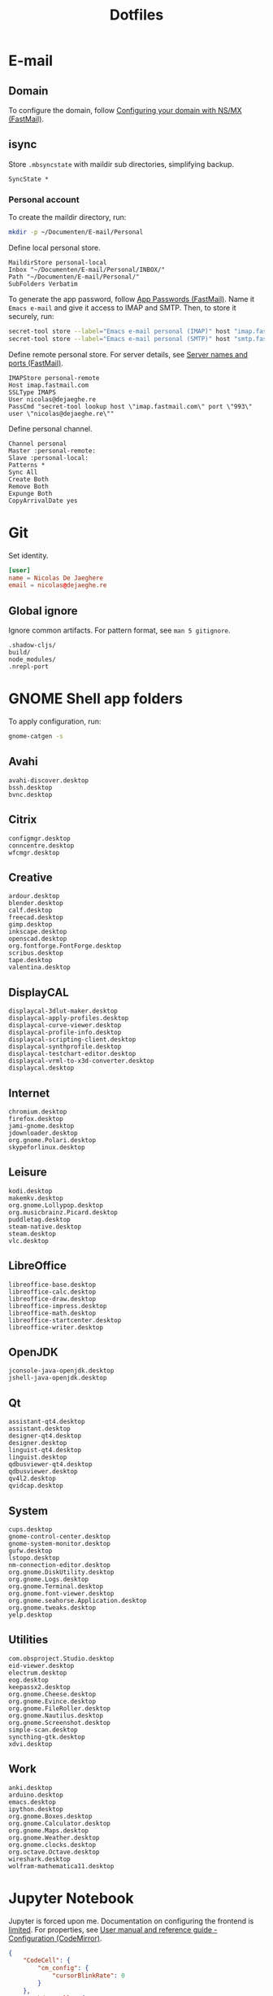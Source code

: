 #+TITLE: Dotfiles
#+PROPERTY: header-args :mkdirp yes

* E-mail

** Domain
To configure the domain, follow [[https://www.fastmail.com/help/receive/domains-setup-nsmx.html][Configuring your domain with NS/MX
(FastMail)]].

** isync
:PROPERTIES:
:header-args+: :tangle .mbsyncrc
:header-args:sh: :tangle no
:END:

Store =.mbsyncstate= with maildir sub directories, simplifying backup.

#+BEGIN_SRC fundamental
  SyncState *
#+END_SRC

*** Personal account
To create the maildir directory, run:

#+BEGIN_SRC sh
  mkdir -p ~/Documenten/E-mail/Personal
#+END_SRC

Define local personal store.

#+BEGIN_SRC fundamental
  MaildirStore personal-local
  Inbox "~/Documenten/E-mail/Personal/INBOX/"
  Path "~/Documenten/E-mail/Personal/"
  SubFolders Verbatim
#+END_SRC

To generate the app password, follow [[https://www.fastmail.com/help/clients/apppassword.html][App Passwords (FastMail)]]. Name it
=Emacs e-mail= and give it access to IMAP and SMTP. Then, to store it
securely, run:

#+BEGIN_SRC sh
  secret-tool store --label="Emacs e-mail personal (IMAP)" host "imap.fastmail.com" port "993" user "nicolas@dejaeghe.re"
  secret-tool store --label="Emacs e-mail personal (SMTP)" host "smtp.fastmail.com" port "465" user "nicolas@dejaeghe.re"
#+END_SRC

Define remote personal store. For server details, see [[https://www.fastmail.com/help/technical/servernamesandports.html][Server names and
ports (FastMail)]].

#+BEGIN_SRC fundamental
  IMAPStore personal-remote
  Host imap.fastmail.com
  SSLType IMAPS
  User nicolas@dejaeghe.re
  PassCmd "secret-tool lookup host \"imap.fastmail.com\" port \"993\" user \"nicolas@dejaeghe.re\""
#+END_SRC

Define personal channel.

#+BEGIN_SRC fundamental
  Channel personal
  Master :personal-remote:
  Slave :personal-local:
  Patterns *
  Sync All
  Create Both
  Remove Both
  Expunge Both
  CopyArrivalDate yes
#+END_SRC

* Git
:PROPERTIES:
:header-args+: :tangle .config/git/config
:END:

Set identity.

#+BEGIN_SRC conf
  [user]
  name = Nicolas De Jaeghere
  email = nicolas@dejaeghe.re
#+END_SRC

** Global ignore
:PROPERTIES:
:header-args+: :tangle .config/git/ignore
:END:

Ignore common artifacts. For pattern format, see ~man 5 gitignore~.

#+BEGIN_SRC fundamental
  .shadow-cljs/
  build/
  node_modules/
  .nrepl-port
#+END_SRC

* GNOME Shell app folders
To apply configuration, run:

#+BEGIN_SRC sh
  gnome-catgen -s
#+END_SRC

** Avahi
:PROPERTIES:
:header-args+: :tangle .local/share/applications-categories/Avahi.category
:END:

#+BEGIN_SRC fundamental
  avahi-discover.desktop
  bssh.desktop
  bvnc.desktop
#+END_SRC

** Citrix
:PROPERTIES:
:header-args+: :tangle .local/share/applications-categories/Citrix.category
:END:

#+BEGIN_SRC fundamental
  configmgr.desktop
  conncentre.desktop
  wfcmgr.desktop
#+END_SRC

** Creative
:PROPERTIES:
:header-args+: :tangle .local/share/applications-categories/Creative.category
:END:

#+BEGIN_SRC fundamental
  ardour.desktop
  blender.desktop
  calf.desktop
  freecad.desktop
  gimp.desktop
  inkscape.desktop
  openscad.desktop
  org.fontforge.FontForge.desktop
  scribus.desktop
  tape.desktop
  valentina.desktop
#+END_SRC

** DisplayCAL
:PROPERTIES:
:header-args+: :tangle .local/share/applications-categories/DisplayCAL.category
:END:

#+BEGIN_SRC fundamental
  displaycal-3dlut-maker.desktop
  displaycal-apply-profiles.desktop
  displaycal-curve-viewer.desktop
  displaycal-profile-info.desktop
  displaycal-scripting-client.desktop
  displaycal-synthprofile.desktop
  displaycal-testchart-editor.desktop
  displaycal-vrml-to-x3d-converter.desktop
  displaycal.desktop
#+END_SRC

** Internet
:PROPERTIES:
:header-args+: :tangle .local/share/applications-categories/Internet.category
:END:

#+BEGIN_SRC fundamental
  chromium.desktop
  firefox.desktop
  jami-gnome.desktop
  jdownloader.desktop
  org.gnome.Polari.desktop
  skypeforlinux.desktop
#+END_SRC

** Leisure
:PROPERTIES:
:header-args+: :tangle .local/share/applications-categories/Leisure.category
:END:

#+BEGIN_SRC fundamental
  kodi.desktop
  makemkv.desktop
  org.gnome.Lollypop.desktop
  org.musicbrainz.Picard.desktop
  puddletag.desktop
  steam-native.desktop
  steam.desktop
  vlc.desktop
#+END_SRC

** LibreOffice
:PROPERTIES:
:header-args+: :tangle .local/share/applications-categories/LibreOffice.category
:END:

#+BEGIN_SRC fundamental
  libreoffice-base.desktop
  libreoffice-calc.desktop
  libreoffice-draw.desktop
  libreoffice-impress.desktop
  libreoffice-math.desktop
  libreoffice-startcenter.desktop
  libreoffice-writer.desktop
#+END_SRC

** OpenJDK
:PROPERTIES:
:header-args+: :tangle .local/share/applications-categories/OpenJDK.category
:END:

#+BEGIN_SRC fundamental
  jconsole-java-openjdk.desktop
  jshell-java-openjdk.desktop
#+END_SRC

** Qt
:PROPERTIES:
:header-args+: :tangle .local/share/applications-categories/Qt.category
:END:

#+BEGIN_SRC fundamental
  assistant-qt4.desktop
  assistant.desktop
  designer-qt4.desktop
  designer.desktop
  linguist-qt4.desktop
  linguist.desktop
  qdbusviewer-qt4.desktop
  qdbusviewer.desktop
  qv4l2.desktop
  qvidcap.desktop
#+END_SRC

** System
:PROPERTIES:
:header-args+: :tangle .local/share/applications-categories/System.category
:END:

#+BEGIN_SRC fundamental
  cups.desktop
  gnome-control-center.desktop
  gnome-system-monitor.desktop
  gufw.desktop
  lstopo.desktop
  nm-connection-editor.desktop
  org.gnome.DiskUtility.desktop
  org.gnome.Logs.desktop
  org.gnome.Terminal.desktop
  org.gnome.font-viewer.desktop
  org.gnome.seahorse.Application.desktop
  org.gnome.tweaks.desktop
  yelp.desktop
#+END_SRC

** Utilities
:PROPERTIES:
:header-args+: :tangle .local/share/applications-categories/Utilities.category
:END:

#+BEGIN_SRC fundamental
  com.obsproject.Studio.desktop
  eid-viewer.desktop
  electrum.desktop
  eog.desktop
  keepassx2.desktop
  org.gnome.Cheese.desktop
  org.gnome.Evince.desktop
  org.gnome.FileRoller.desktop
  org.gnome.Nautilus.desktop
  org.gnome.Screenshot.desktop
  simple-scan.desktop
  syncthing-gtk.desktop
  xdvi.desktop
#+END_SRC

** Work
:PROPERTIES:
:header-args+: :tangle .local/share/applications-categories/Work.category
:END:

#+BEGIN_SRC fundamental
  anki.desktop
  arduino.desktop
  emacs.desktop
  ipython.desktop
  org.gnome.Boxes.desktop
  org.gnome.Calculator.desktop
  org.gnome.Maps.desktop
  org.gnome.Weather.desktop
  org.gnome.clocks.desktop
  org.octave.Octave.desktop
  wireshark.desktop
  wolfram-mathematica11.desktop
#+END_SRC

* Jupyter Notebook
Jupyter is forced upon me. Documentation on configuring the frontend
is [[https://jupyter-notebook.readthedocs.io/en/stable/frontend_config.html#persisting-configuration-settings][limited]]. For properties, see [[https://codemirror.net/doc/manual.html#config][User manual and reference guide -
Configuration (CodeMirror)]].

#+BEGIN_SRC json :tangle .jupyter/nbconfig/notebook.json
  {
      "CodeCell": {
          "cm_config": {
              "cursorBlinkRate": 0
          }
      },
      "MarkdownCell": {
          "cm_config": {
              "cursorBlinkRate": 0
          }
      }
  }
#+END_SRC

* NLTK
Move data directory out of the way.

#+BEGIN_SRC conf :tangle .config/environment.d/50-nltk.conf
  NLTK_DATA="$HOME/.nltk_data"
#+END_SRC

* Steam
Show Steam with native runtime as Steam.

#+BEGIN_SRC conf :tangle .local/share/applications/steam-native.desktop
  [Desktop Entry]
  Name=Steam
  Comment=Application for managing and playing games on Steam
  Exec=/usr/bin/steam-native %U
  Icon=steam
  Terminal=false
  Type=Application
  Categories=Network;FileTransfer;Game;
  MimeType=x-scheme-handler/steam;
  Actions=Store;Community;Library;Servers;Screenshots;News;Settings;BigPicture;Friends;
  StartupWMClass=Steam

  [Desktop Action Store]
  Name=Store
  Exec=steam steam://store

  [Desktop Action Community]
  Name=Community
  Exec=steam steam://url/SteamIDControlPage

  [Desktop Action Library]
  Name=Library
  Exec=steam steam://open/games

  [Desktop Action Servers]
  Name=Servers
  Exec=steam steam://open/servers

  [Desktop Action Screenshots]
  Name=Screenshots
  Exec=steam steam://open/screenshots

  [Desktop Action News]
  Name=News
  Exec=steam steam://open/news

  [Desktop Action Settings]
  Name=Settings
  Exec=steam steam://open/settings

  [Desktop Action BigPicture]
  Name=Big Picture
  Exec=steam steam://open/bigpicture

  [Desktop Action Friends]
  Name=Friends
  Exec=steam steam://open/friends
#+END_SRC

Hide Steam with bundled runtime.

#+BEGIN_SRC conf :tangle .local/share/applications/steam.desktop
  [Desktop Entry]
  Name=Steam (Runtime)
  Comment=Application for managing and playing games on Steam
  Exec=/usr/bin/steam-runtime %U
  Icon=steam
  Terminal=false
  Type=Application
  Categories=Network;FileTransfer;Game;
  MimeType=x-scheme-handler/steam;
  NoDisplay=true
#+END_SRC
